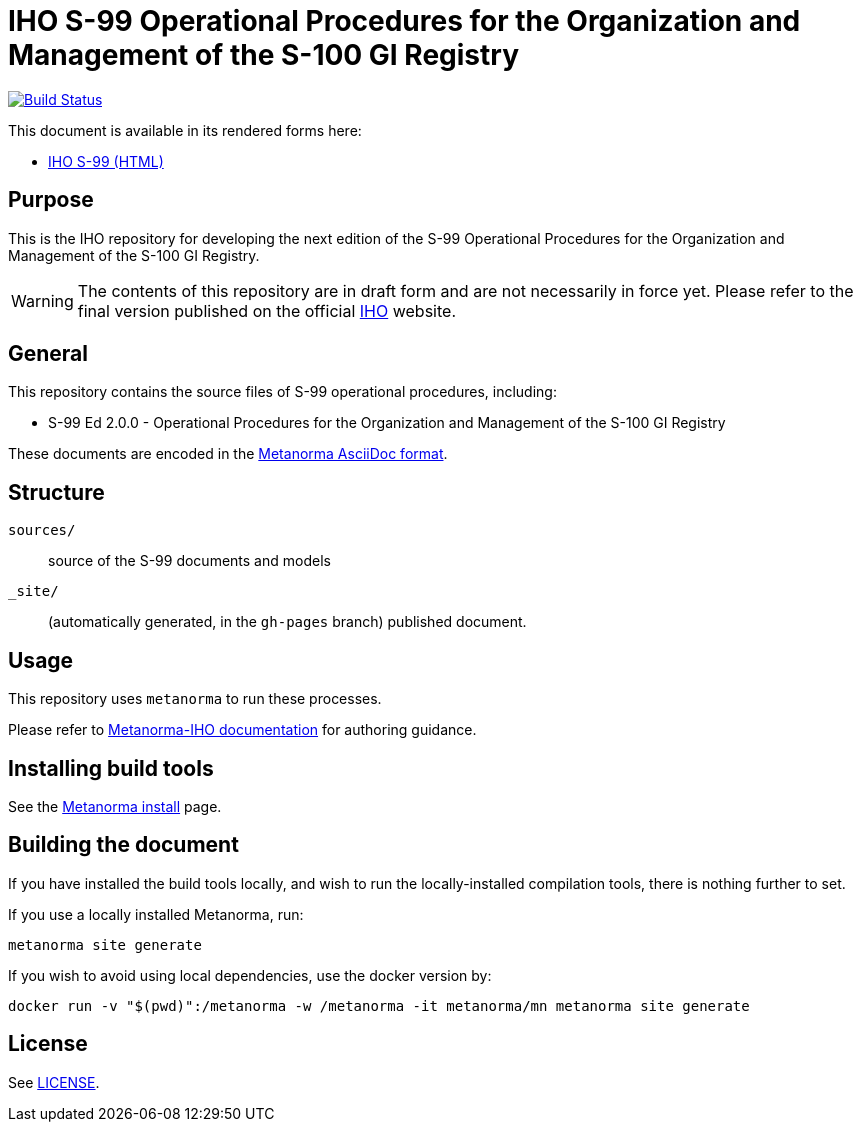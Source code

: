 // image::./sources/2.0.0/images/figure-s99-logo.svg[S99_logo,248,120]

= IHO S-99 Operational Procedures for the Organization and Management of the S-100 GI Registry

image:https://github.com/metanorma/iho-s-99/actions/workflows/generate.yml/badge.svg["Build Status", link="https://github.com/metanorma/iho-s-99/actions/workflows/generate.yml"]

This document is available in its rendered forms here:

* https://metanorma.github.io/iho-s-99/[IHO S-99 (HTML)]

== Purpose

This is the IHO repository for developing the next edition of
the S-99 Operational Procedures for the Organization and Management of the S-100 GI Registry.

WARNING: The contents of this repository are in draft form and are not necessarily in force yet.
Please refer to the final version published on the official
https://iho.int[IHO] website.


== General

This repository contains the source files of S-99 operational procedures, including:

* S-99 Ed 2.0.0 - Operational Procedures for the Organization and Management of the S-100 GI Registry

These documents are encoded in the
https://www.metanorma.org/author/topics/document-format/[Metanorma AsciiDoc format].


== Structure

`sources/`::
source of the S-99 documents and models

`_site/`::
(automatically generated, in the `gh-pages` branch) published document.


== Usage

This repository uses `metanorma` to run these processes.

Please refer to
https://www.metanorma.org/author/iho/authoring-guide/[Metanorma-IHO documentation]
for authoring guidance.


== Installing build tools

See the https://www.metanorma.org/install/[Metanorma install] page.


== Building the document

If you have installed the build tools locally, and wish to run the
locally-installed compilation tools, there is nothing further to set.

If you use a locally installed Metanorma, run:

[source,sh]
----
metanorma site generate
----

If you wish to avoid using local dependencies, use the docker
version by:

[source,sh]
----
docker run -v "$(pwd)":/metanorma -w /metanorma -it metanorma/mn metanorma site generate
----

== License

See link:LICENSE.adoc[LICENSE].
